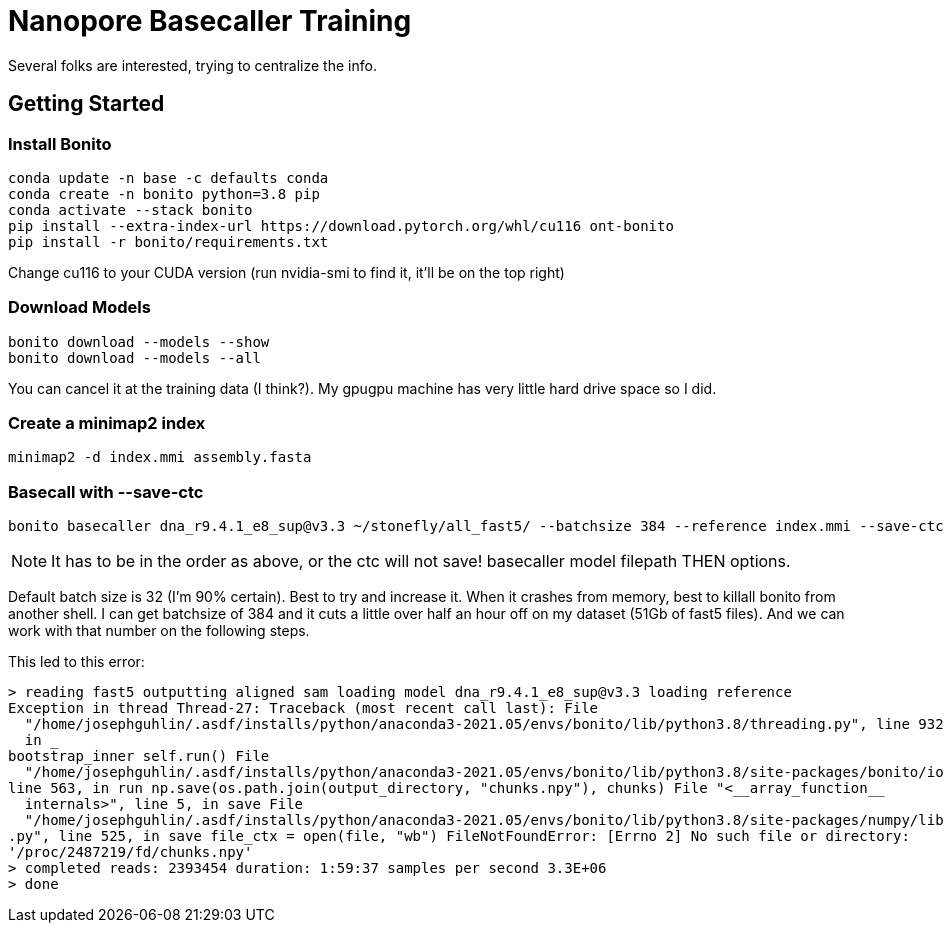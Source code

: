 // README

Nanopore Basecaller Training
============================

Several folks are interested, trying to centralize the info.

:toc:
:toc-placement: preamble
:toclevels: 1
:showtitle:

// Setting up conda environment

== Getting Started

=== Install Bonito

[source,shell]
----
conda update -n base -c defaults conda
conda create -n bonito python=3.8 pip 
conda activate --stack bonito
pip install --extra-index-url https://download.pytorch.org/whl/cu116 ont-bonito
pip install -r bonito/requirements.txt
----

Change cu116 to your CUDA version (run nvidia-smi to find it, it'll be on the top right)

=== Download Models
[source,shell]
----
bonito download --models --show
bonito download --models --all
----

You can cancel it at the training data (I think?). My gpugpu machine has very little hard drive space so I did.

=== Create a minimap2 index
[source,shell]
----
minimap2 -d index.mmi assembly.fasta
----

=== Basecall with --save-ctc
[source,shell]
----
bonito basecaller dna_r9.4.1_e8_sup@v3.3 ~/stonefly/all_fast5/ --batchsize 384 --reference index.mmi --save-ctc --recursive --device "cuda:0" --alignment-threads 16 | samtools view -S -b - > basecalls.bam
----

NOTE: It has to be in the order as above, or the ctc will not save! basecaller model filepath THEN options.

Default batch size is 32 (I'm 90% certain). Best to try and increase it. When it crashes from memory, best to killall bonito from another shell. I can get batchsize of 384 and it cuts a little over half an hour off on my dataset (51Gb of fast5 files). And we can work with that number on the following steps.

This led to this error:
----
> reading fast5 outputting aligned sam loading model dna_r9.4.1_e8_sup@v3.3 loading reference
Exception in thread Thread-27: Traceback (most recent call last): File 
  "/home/josephguhlin/.asdf/installs/python/anaconda3-2021.05/envs/bonito/lib/python3.8/threading.py", line 932, 
  in _
bootstrap_inner self.run() File 
  "/home/josephguhlin/.asdf/installs/python/anaconda3-2021.05/envs/bonito/lib/python3.8/site-packages/bonito/io.py",
line 563, in run np.save(os.path.join(output_directory, "chunks.npy"), chunks) File "<__array_function__ 
  internals>", line 5, in save File 
  "/home/josephguhlin/.asdf/installs/python/anaconda3-2021.05/envs/bonito/lib/python3.8/site-packages/numpy/lib/npyio
.py", line 525, in save file_ctx = open(file, "wb") FileNotFoundError: [Errno 2] No such file or directory: 
'/proc/2487219/fd/chunks.npy'
> completed reads: 2393454 duration: 1:59:37 samples per second 3.3E+06
> done
----
